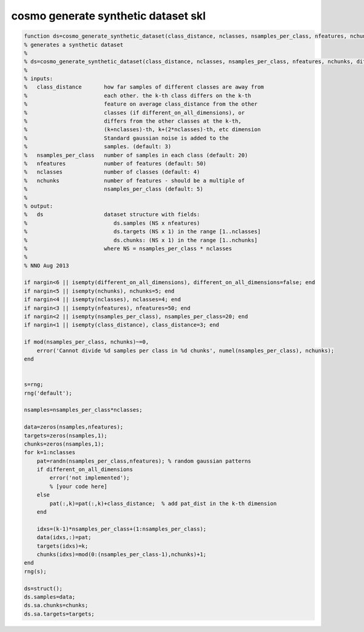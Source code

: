 .. cosmo_generate_synthetic_dataset_skl

cosmo generate synthetic dataset skl
====================================
.. code-block:: matlab

    function ds=cosmo_generate_synthetic_dataset(class_distance, nclasses, nsamples_per_class, nfeatures, nchunks, different_on_all_dimensions)
    % generates a synthetic dataset
    %
    % ds=cosmo_generate_synthetic_dataset(class_distance, nclasses, nsamples_per_class, nfeatures, nchunks, different_on_all_dimensions)
    %
    % inputs:
    %   class_distance       how far samples of different classes are away from
    %                        each other. the k-th class differs on the k-th
    %                        feature on average class_distance from the other
    %                        classes (if different_on_all_dimensions), or
    %                        differs from the other classes at the k-th, 
    %                        (k+nclasses)-th, k+(2*nclasses)-th, etc dimension
    %                        Standard gaussian noise is added to the
    %                        samples. (default: 3)
    %   nsamples_per_class   number of samples in each class (default: 20)
    %   nfeatures            number of features (default: 50)
    %   nclasses             number of classes (default: 4)
    %   nchunks              number of features - should be a multiple of 
    %                        nsamples_per_class (default: 5)
    %
    % output:
    %   ds                   dataset structure with fields:
    %                           ds.samples (NS x nfeatures) 
    %                           ds.targets (NS x 1) in the range [1..nclasses]
    %                           ds.chunks: (NS x 1) in the range [1..nchunks]
    %                        where NS = nsamples_per_class * nclasses
    %   
    % NNO Aug 2013
    
    if nargin<6 || isempty(different_on_all_dimensions), different_on_all_dimensions=false; end
    if nargin<5 || isempty(nchunks), nchunks=5; end
    if nargin<4 || isempty(nclasses), nclasses=4; end
    if nargin<3 || isempty(nfeatures), nfeatures=50; end
    if nargin<2 || isempty(nsamples_per_class), nsamples_per_class=20; end
    if nargin<1 || isempty(class_distance), class_distance=3; end
        
    if mod(nsamples_per_class, nchunks)~=0, 
        error('Cannot divide %d samples per class in %d chunks', numel(nsamples_per_class), nchunks);
    end
    
    
    s=rng;
    rng('default');
    
    nsamples=nsamples_per_class*nclasses;
    
    data=zeros(nsamples,nfeatures);
    targets=zeros(nsamples,1);
    chunks=zeros(nsamples,1);
    for k=1:nclasses
        pat=randn(nsamples_per_class,nfeatures); % random gaussian patterns
        if different_on_all_dimensions
            error('not implemented');
            % [your code here]
        else
            pat(:,k)=pat(:,k)+class_distance;  % add pat_dist in the k-th dimension
        end
        
        idxs=(k-1)*nsamples_per_class+(1:nsamples_per_class);
        data(idxs,:)=pat;
        targets(idxs)=k;
        chunks(idxs)=mod(0:(nsamples_per_class-1),nchunks)+1;
    end
    rng(s);
    
    ds=struct();
    ds.samples=data;
    ds.sa.chunks=chunks;
    ds.sa.targets=targets;